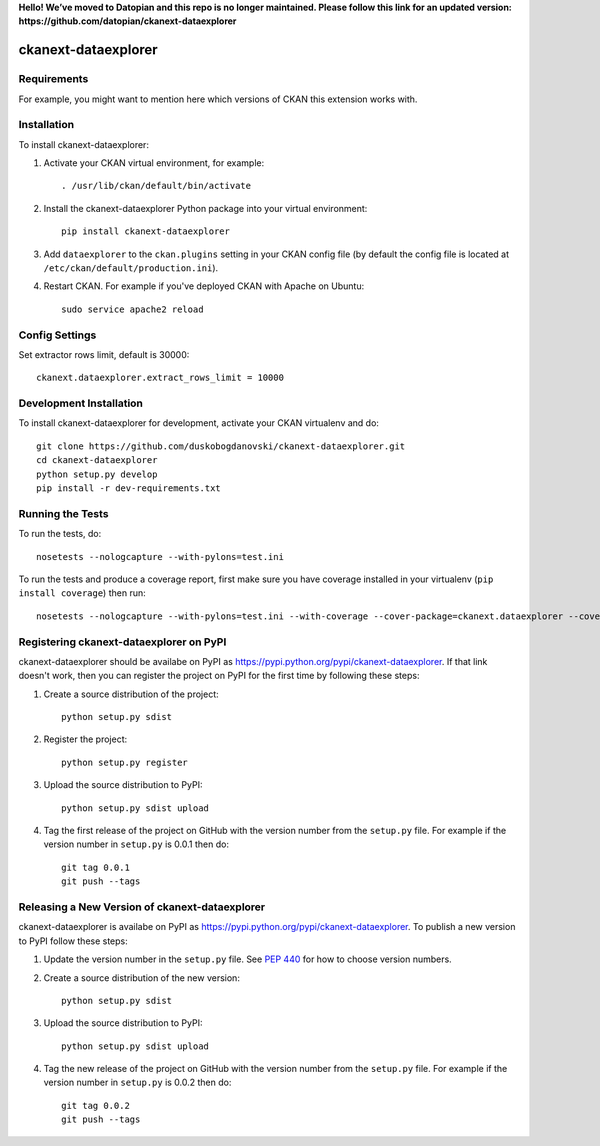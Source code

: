 **Hello! We’ve moved to Datopian and this repo is no longer maintained. Please follow this link for an updated version:
https://github.com/datopian/ckanext-dataexplorer**

.. You should enable this project on travis-ci.org and coveralls.io to make
   these badges work. The necessary Travis and Coverage config files have been
   generated for you.

.. image:: https://travis-ci.org/duskobogdanovski/ckanext-dataexplorer.svg?branch=master
    :target: https://travis-ci.org/duskobogdanovski/ckanext-dataexplorer

.. image:: https://coveralls.io/repos/duskobogdanovski/ckanext-dataexplorer/badge.svg
  :target: https://coveralls.io/r/duskobogdanovski/ckanext-dataexplorer

.. image:: https://pypip.in/download/ckanext-dataexplorer/badge.svg
    :target: https://pypi.python.org/pypi//ckanext-dataexplorer/
    :alt: Downloads

.. image:: https://pypip.in/version/ckanext-dataexplorer/badge.svg
    :target: https://pypi.python.org/pypi/ckanext-dataexplorer/
    :alt: Latest Version

.. image:: https://pypip.in/py_versions/ckanext-dataexplorer/badge.svg
    :target: https://pypi.python.org/pypi/ckanext-dataexplorer/
    :alt: Supported Python versions

.. image:: https://pypip.in/status/ckanext-dataexplorer/badge.svg
    :target: https://pypi.python.org/pypi/ckanext-dataexplorer/
    :alt: Development Status

.. image:: https://pypip.in/license/ckanext-dataexplorer/badge.svg
    :target: https://pypi.python.org/pypi/ckanext-dataexplorer/
    :alt: License

=============
ckanext-dataexplorer
=============

.. Put a description of your extension here:
   What does it do? What features does it have?
   Consider including some screenshots or embedding a video!


------------
Requirements
------------

For example, you might want to mention here which versions of CKAN this
extension works with.


------------
Installation
------------

.. Add any additional install steps to the list below.
   For example installing any non-Python dependencies or adding any required
   config settings.

To install ckanext-dataexplorer:

1. Activate your CKAN virtual environment, for example::

     . /usr/lib/ckan/default/bin/activate

2. Install the ckanext-dataexplorer Python package into your virtual environment::

     pip install ckanext-dataexplorer

3. Add ``dataexplorer`` to the ``ckan.plugins`` setting in your CKAN
   config file (by default the config file is located at
   ``/etc/ckan/default/production.ini``).

4. Restart CKAN. For example if you've deployed CKAN with Apache on Ubuntu::

     sudo service apache2 reload


---------------
Config Settings
---------------

Set extractor rows limit, default is 30000::

    ckanext.dataexplorer.extract_rows_limit = 10000

------------------------
Development Installation
------------------------

To install ckanext-dataexplorer for development, activate your CKAN virtualenv and
do::

    git clone https://github.com/duskobogdanovski/ckanext-dataexplorer.git
    cd ckanext-dataexplorer
    python setup.py develop
    pip install -r dev-requirements.txt


-----------------
Running the Tests
-----------------

To run the tests, do::

    nosetests --nologcapture --with-pylons=test.ini

To run the tests and produce a coverage report, first make sure you have
coverage installed in your virtualenv (``pip install coverage``) then run::

    nosetests --nologcapture --with-pylons=test.ini --with-coverage --cover-package=ckanext.dataexplorer --cover-inclusive --cover-erase --cover-tests


---------------------------------
Registering ckanext-dataexplorer on PyPI
---------------------------------

ckanext-dataexplorer should be availabe on PyPI as
https://pypi.python.org/pypi/ckanext-dataexplorer. If that link doesn't work, then
you can register the project on PyPI for the first time by following these
steps:

1. Create a source distribution of the project::

     python setup.py sdist

2. Register the project::

     python setup.py register

3. Upload the source distribution to PyPI::

     python setup.py sdist upload

4. Tag the first release of the project on GitHub with the version number from
   the ``setup.py`` file. For example if the version number in ``setup.py`` is
   0.0.1 then do::

       git tag 0.0.1
       git push --tags


----------------------------------------
Releasing a New Version of ckanext-dataexplorer
----------------------------------------

ckanext-dataexplorer is availabe on PyPI as https://pypi.python.org/pypi/ckanext-dataexplorer.
To publish a new version to PyPI follow these steps:

1. Update the version number in the ``setup.py`` file.
   See `PEP 440 <http://legacy.python.org/dev/peps/pep-0440/#public-version-identifiers>`_
   for how to choose version numbers.

2. Create a source distribution of the new version::

     python setup.py sdist

3. Upload the source distribution to PyPI::

     python setup.py sdist upload

4. Tag the new release of the project on GitHub with the version number from
   the ``setup.py`` file. For example if the version number in ``setup.py`` is
   0.0.2 then do::

       git tag 0.0.2
       git push --tags
